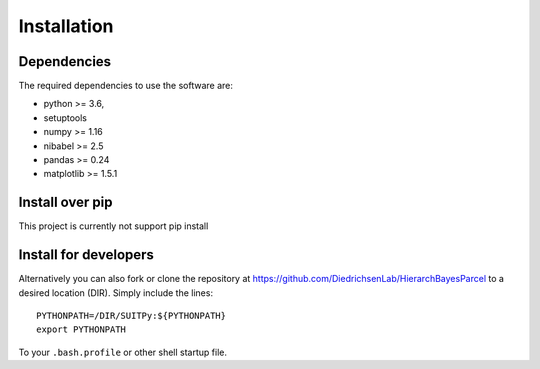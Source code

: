 Installation
============

Dependencies
------------

The required dependencies to use the software are:

* python >= 3.6,
* setuptools
* numpy >= 1.16
* nibabel >= 2.5
* pandas >= 0.24
* matplotlib >= 1.5.1

Install over pip
----------------

This project is currently not support pip install

Install for developers
----------------------

Alternatively you can also fork or clone the repository at https://github.com/DiedrichsenLab/HierarchBayesParcel to a desired location (DIR). Simply include the lines::

    PYTHONPATH=/DIR/SUITPy:${PYTHONPATH}
    export PYTHONPATH

To your ``.bash.profile`` or other shell startup file.